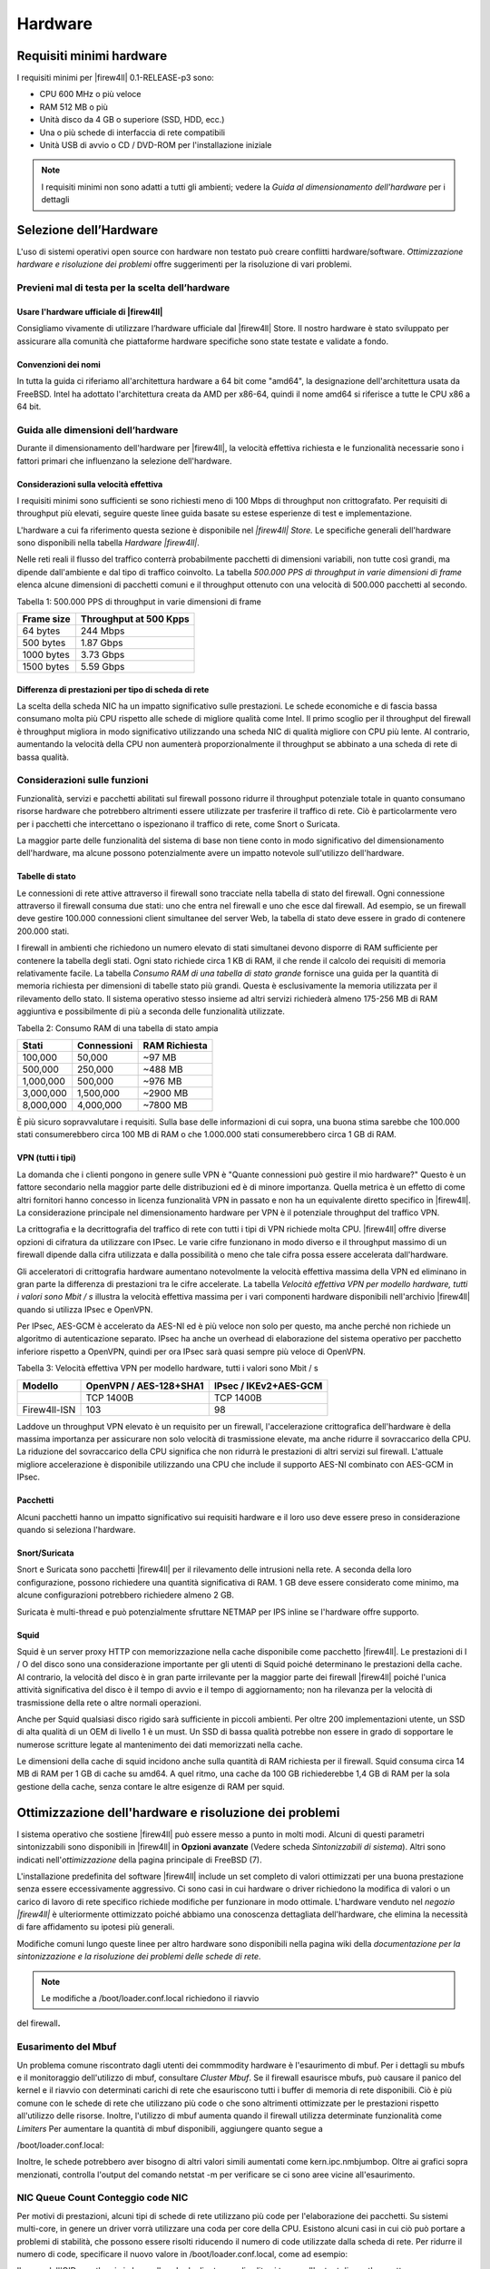 ********
Hardware
********

Requisiti minimi hardware
'''''''''''''''''''''''''

I requisiti minimi per |firew4ll| 0.1-RELEASE-p3 sono:

-  CPU 600 MHz o più veloce

-  RAM 512 MB o più

-  Unità disco da 4 GB o superiore (SSD, HDD, ecc.)

-  Una o più schede di interfaccia di rete compatibili

-  Unità USB di avvio o CD / DVD-ROM per l'installazione iniziale

.. note:: I requisiti minimi non sono adatti a tutti gli ambienti; vedere la *Guida al dimensionamento dell'hardware* per i dettagli

Selezione dell’Hardware
'''''''''''''''''''''''

L'uso di sistemi operativi open source con hardware non testato può creare conflitti hardware/software. *Ottimizzazione hardware e
risoluzione dei problemi* offre suggerimenti per la risoluzione di vari problemi.

Previeni mal di testa per la scelta dell’hardware
=================================================

Usare l'hardware ufficiale di |firew4ll|
----------------------------------------

Consigliamo vivamente di utilizzare l’hardware ufficiale dal |firew4ll|
Store. Il nostro hardware è stato sviluppato per assicurare alla
comunità che piattaforme hardware specifiche sono state testate e
validate a fondo.


Convenzioni dei nomi
--------------------

In tutta la guida ci riferiamo all'architettura hardware a 64 bit
come "amd64", la designazione dell'architettura usata da FreeBSD. Intel
ha adottato l'architettura creata da AMD per x86-64, quindi il nome
amd64 si riferisce a tutte le CPU x86 a 64 bit.


Guida alle dimensioni dell’hardware
===================================

Durante il dimensionamento dell'hardware per |firew4ll|, la velocità
effettiva richiesta e le funzionalità necessarie sono i fattori primari
che influenzano la selezione dell'hardware.

Considerazioni sulla velocità effettiva
---------------------------------------

I requisiti minimi sono sufficienti se sono richiesti meno di 100 Mbps
di throughput non crittografato. Per requisiti di throughput più
elevati, seguire queste linee guida basate su estese esperienze di test
e implementazione.

L'hardware a cui fa riferimento questa sezione è disponibile nel *|firew4ll|
Store.* Le specifiche generali dell'hardware sono disponibili nella
tabella *Hardware |firew4ll|*.


Nelle reti reali il flusso del traffico conterrà probabilmente pacchetti
di dimensioni variabili, non tutte così grandi, ma dipende dall'ambiente
e dal tipo di traffico coinvolto. La tabella *500.000 PPS di throughput
in varie dimensioni di frame* elenca alcune dimensioni di pacchetti
comuni e il throughput ottenuto con una velocità di 500.000 pacchetti al
secondo.

Tabella 1: 500.000 PPS di throughput in varie dimensioni di frame

+--------------+--------------------------+
| Frame size   | Throughput at 500 Kpps   |
+==============+==========================+
| 64 bytes     | 244 Mbps                 |
+--------------+--------------------------+
| 500 bytes    | 1.87 Gbps                |
+--------------+--------------------------+
| 1000 bytes   | 3.73 Gbps                |
+--------------+--------------------------+
| 1500 bytes   | 5.59 Gbps                |
+--------------+--------------------------+

Differenza di prestazioni per tipo di scheda di rete
----------------------------------------------------

La scelta della scheda NIC ha un impatto significativo sulle
prestazioni. Le schede economiche e di fascia bassa consumano molta più
CPU rispetto alle schede di migliore qualità come Intel. Il primo
scoglio per il throughput del firewall è throughput migliora in modo
significativo utilizzando una scheda NIC di qualità migliore con CPU più
lente. Al contrario, aumentando la velocità della CPU non aumenterà
proporzionalmente il throughput se abbinato a una scheda di rete di
bassa qualità.

Considerazioni sulle funzioni
=============================

Funzionalità, servizi e pacchetti abilitati sul firewall possono ridurre
il throughput potenziale totale in quanto consumano risorse hardware che
potrebbero altrimenti essere utilizzate per trasferire il traffico di
rete. Ciò è particolarmente vero per i pacchetti che intercettano o
ispezionano il traffico di rete, come Snort o Suricata.

La maggior parte delle funzionalità del sistema di base non tiene conto
in modo significativo del dimensionamento dell'hardware, ma alcune
possono potenzialmente avere un impatto notevole sull'utilizzo
dell'hardware.

Tabelle di stato
----------------

Le connessioni di rete attive attraverso il firewall sono tracciate
nella tabella di stato del firewall. Ogni connessione attraverso il
firewall consuma due stati: uno che entra nel firewall e uno che esce
dal firewall. Ad esempio, se un firewall deve gestire 100.000
connessioni client simultanee del server Web, la tabella di stato deve
essere in grado di contenere 200.000 stati.

I firewall in ambienti che richiedono un numero elevato di stati
simultanei devono disporre di RAM sufficiente per contenere la tabella
degli stati. Ogni stato richiede circa 1 KB di RAM, il che rende il
calcolo dei requisiti di memoria relativamente facile. La tabella
*Consumo RAM di una tabella di stato grande* fornisce una guida per la
quantità di memoria richiesta per dimensioni di tabelle stato più
grandi. Questa è esclusivamente la memoria utilizzata per il rilevamento
dello stato. Il sistema operativo stesso insieme ad altri servizi
richiederà almeno 175-256 MB di RAM aggiuntiva e possibilmente di più a
seconda delle funzionalità utilizzate.

Tabella 2: Consumo RAM di una tabella di stato ampia

+-------------+---------------+-----------------+
| Stati       | Connessioni   | RAM Richiesta   |
+=============+===============+=================+
| 100,000     | 50,000        | ~97 MB          |
+-------------+---------------+-----------------+
| 500,000     | 250,000       | ~488 MB         |
+-------------+---------------+-----------------+
| 1,000,000   | 500,000       | ~976 MB         |
+-------------+---------------+-----------------+
| 3,000,000   | 1,500,000     | ~2900 MB        |
+-------------+---------------+-----------------+
| 8,000,000   | 4,000,000     | ~7800 MB        |
+-------------+---------------+-----------------+

È più sicuro sopravvalutare i requisiti. Sulla base delle informazioni
di cui sopra, una buona stima sarebbe che 100.000 stati consumerebbero
circa 100 MB di RAM o che 1.000.000 stati consumerebbero circa 1 GB di
RAM.

VPN (tutti i tipi)
------------------

La domanda che i clienti pongono in genere sulle VPN è "Quante
connessioni può gestire il mio hardware?" Questo è un fattore secondario
nella maggior parte delle distribuzioni ed è di minore importanza.
Quella metrica è un effetto di come altri fornitori hanno concesso in
licenza funzionalità VPN in passato e non ha un equivalente diretto
specifico in |firew4ll|. La considerazione principale nel dimensionamento
hardware per VPN è il potenziale throughput del traffico VPN.

La crittografia e la decrittografia del traffico di rete con tutti i
tipi di VPN richiede molta CPU. |firew4ll| offre diverse opzioni di
cifratura da utilizzare con IPsec. Le varie cifre funzionano in modo
diverso e il throughput massimo di un firewall dipende dalla cifra
utilizzata e dalla possibilità o meno che tale cifra possa essere
accelerata dall'hardware.

Gli acceleratori di crittografia hardware aumentano notevolmente la
velocità effettiva massima della VPN ed eliminano in gran parte la
differenza di prestazioni tra le cifre accelerate. La tabella *Velocità
effettiva VPN per modello hardware, tutti i valori sono Mbit / s*
illustra la velocità effettiva massima per i vari componenti hardware
disponibili nell'archivio |firew4ll| quando si utilizza IPsec e OpenVPN.

Per IPsec, AES-GCM è accelerato da AES-NI ed è più veloce non solo per
questo, ma anche perché non richiede un algoritmo di autenticazione
separato. IPsec ha anche un overhead di elaborazione del sistema
operativo per pacchetto inferiore rispetto a OpenVPN, quindi per ora
IPsec sarà quasi sempre più veloce di OpenVPN.

Tabella 3: Velocità effettiva VPN per modello hardware, tutti i valori
sono Mbit / s

+------------+--------------------------+-------------------------+
|  Modello   | OpenVPN / AES-128+SHA1   | IPsec / IKEv2+AES-GCM   |
+============+==========================+=========================+
|            | TCP 1400B                | TCP 1400B               |
+------------+--------------------------+-------------------------+
|Firew4ll-ISN| 103                      | 98                      |
+------------+--------------------------+-------------------------+

Laddove un throughput VPN elevato è un requisito per un firewall,
l'accelerazione crittografica dell'hardware è della massima importanza
per assicurare non solo velocità di trasmissione elevate, ma anche
ridurre il sovraccarico della CPU. La riduzione del sovraccarico della
CPU significa che non ridurrà le prestazioni di altri servizi sul
firewall. L'attuale migliore accelerazione è disponibile utilizzando una
CPU che include il supporto AES-NI combinato con AES-GCM in IPsec.

Pacchetti
---------

Alcuni pacchetti hanno un impatto significativo sui requisiti hardware e
il loro uso deve essere preso in considerazione quando si seleziona
l'hardware.

Snort/Suricata
--------------

Snort e Suricata sono pacchetti |firew4ll| per il rilevamento delle
intrusioni nella rete. A seconda della loro configurazione, possono
richiedere una quantità significativa di RAM. 1 GB deve essere
considerato come minimo, ma alcune configurazioni potrebbero richiedere
almeno 2 GB.

Suricata è multi-thread e può potenzialmente sfruttare NETMAP per IPS
inline se l'hardware offre supporto.

Squid
-----

Squid è un server proxy HTTP con memorizzazione nella cache disponibile
come pacchetto |firew4ll|. Le prestazioni di I / O del disco sono una
considerazione importante per gli utenti di Squid poiché determinano le
prestazioni della cache. Al contrario, la velocità del disco è in gran
parte irrilevante per la maggior parte dei firewall |firew4ll| poiché
l'unica attività significativa del disco è il tempo di avvio e il tempo
di aggiornamento; non ha rilevanza per la velocità di trasmissione della
rete o altre normali operazioni.

Anche per Squid qualsiasi disco rigido sarà sufficiente in piccoli
ambienti. Per oltre 200 implementazioni utente, un SSD di alta qualità
di un OEM di livello 1 è un must. Un SSD di bassa qualità potrebbe non
essere in grado di sopportare le numerose scritture legate al
mantenimento dei dati memorizzati nella cache.

Le dimensioni della cache di squid incidono anche sulla quantità di RAM
richiesta per il firewall. Squid consuma circa 14 MB di RAM per 1 GB di
cache su amd64. A quel ritmo, una cache da 100 GB richiederebbe 1,4 GB
di RAM per la sola gestione della cache, senza contare le altre esigenze
di RAM per squid.

Ottimizzazione dell'hardware e risoluzione dei problemi
'''''''''''''''''''''''''''''''''''''''''''''''''''''''

l sistema operativo che sostiene |firew4ll| può essere messo a punto in
molti modi. Alcuni di questi parametri sintonizzabili sono disponibili
in |firew4ll| in **Opzioni avanzate** (Vedere scheda *Sintonizzabili di
sistema*). Altri sono indicati nell'\ *ottimizzazione* della pagina
principale di FreeBSD (7).

L'installazione predefinita del software |firew4ll| include un set completo
di valori ottimizzati per una buona prestazione senza essere
eccessivamente aggressivo. Ci sono casi in cui hardware o driver
richiedono la modifica di valori o un carico di lavoro di rete specifico
richiede modifiche per funzionare in modo ottimale. L'hardware venduto
nel *negozio |firew4ll|* è ulteriormente ottimizzato poiché abbiamo una
conoscenza dettagliata dell'hardware, che elimina la necessità di fare
affidamento su ipotesi più generali.

Modifiche comuni lungo queste linee per altro hardware sono disponibili
nella pagina wiki della *documentazione per la sintonizzazione e la
risoluzione dei problemi delle schede di rete.*

.. note:: Le modifiche a /boot/loader.conf.local richiedono il riavvio
del firewall\ **.**

Eusarimento del Mbuf 
====================

Un problema comune riscontrato dagli utenti dei commmodity hardware è
l'esaurimento di mbuf. Per i dettagli su mbufs e il monitoraggio
dell'utilizzo di mbuf, consultare *Cluster Mbuf*. Se il firewall
esaurisce mbufs, può causare il panico del kernel e il riavvio con
determinati carichi di rete che esauriscono tutti i buffer di memoria di
rete disponibili. Ciò è più comune con le schede di rete che utilizzano
più code o che sono altrimenti ottimizzate per le prestazioni rispetto
all'utilizzo delle risorse. Inoltre, l'utilizzo di mbuf aumenta quando
il firewall utilizza determinate funzionalità come *Limiters* Per
aumentare la quantità di mbuf disponibili, aggiungere quanto segue a

/boot/loader.conf.local:

Inoltre, le schede potrebbero aver bisogno di altri valori simili
aumentati come kern.ipc.nmbjumbop. Oltre ai grafici sopra menzionati,
controlla l'output del comando netstat -m per verificare se ci sono aree
vicine all'esaurimento.

NIC Queue Count Conteggio code NIC
==================================

Per motivi di prestazioni, alcuni tipi di schede di rete utilizzano più
code per l'elaborazione dei pacchetti. Su sistemi multi-core, in genere
un driver vorrà utilizzare una coda per core della CPU. Esistono alcuni
casi in cui ciò può portare a problemi di stabilità, che possono essere
risolti riducendo il numero di code utilizzate dalla scheda di rete. Per
ridurre il numero di code, specificare il nuovo valore in
/boot/loader.conf.local, come ad esempio:

Il nome dell'OID sysctl varia in base alla scheda di rete, ma di solito
si trova nell'output di sysctl -a, sotto

hw. <drivername>.

Disabilitare MSIX
=================

Un altro problema comune è una scheda di rete che non supporta
correttamente MSIX nonostante le sue affermazioni. MSIX può essere
disabilitato aggiungendo la seguente riga in */boot/loader.conf.local*:

La distribuzione del software |firew4ll| è compatibile con la maggior parte
di hardware supportati da FreeBSD.

|firew4ll| versione 2.4 e successive sono compatibili con l'hardware di
architettura a 64 bit (amd64, x86-64) e il firewall basato su ARM
SG-1000.

|firew4ll| versione 2.3.x e precedenti erano compatibili con l'architettura
hardware a 32 bit (i386, x86) e 64 bit (amd64, x86-64).

Al momento non sono supportate architetture hardware alternative come
ARM (diverse da SG-1000), PowerPC, MIPS, SPARC, ecc.

Compatibilità Hardware
''''''''''''''''''''''

Il modo migliore per garantire che l'hardware sia compatibile con il software |firew4ll| è acquistare hardware dallo store |firew4ll| poichè sono stati testati e noti per funzionare bene con |firew4ll|. L'hardware nello store viene testato con ogni versione del software |firew4ll| ed è ottimizzato per le prestazioni.

Per le soluzioni casalinghe, le note hardware di FreeBSD sono la migliore risorsa per determinare la compatibilità hardware. |firew4ll| versione 01-RELEASE-p3 si basa su 11.2-RELEASE-p14, quindi l'hardware compatibile si trova nelle note hardware sul sito Web di FreeBSD.
Un'altra buona risorsa è la sezione Hardware delle FAQ di FreeBSD.

Adattatori di rete
==================

Una vasta gamma di schede Ethernet cablate (NIC) sono supportate da
FreeBSD e sono quindi compatibili con i firewall |firew4ll|. Tuttavia, non
tutte le schede di rete sono uguali. L'hardware può variare notevolmente
in termini di qualità da un produttore all'altro.

Raccomandiamo le schede NIC Intel PRO / 1000 1Gb e PRO / 10GbE 10Gb
perché hanno un solido supporto per i driver in FreeBSD e funzionano
molto bene. La maggior parte dell'hardware venduto nel negozio |firew4ll|
contiene schede di rete Intel.

Delle varie altre schede PCIe / PCI supportate da FreeBSD, alcune
funzionano bene. Altre potrebbero avere problemi come le VLAN che non
funzionano correttamente, non essere in grado di impostare velocità o
duplex o avere prestazioni scadenti. In alcuni casi, FreeBSD può
supportare una particolare scheda di rete ma, con implementazioni
specifiche del chipset, il supporto del driver o può essere scadente. In
caso di dubbi, cerca nel forum |firew4ll| le esperienze di altri utenti che
utilizzano lo stesso hardware o simile.

Quando un firewall richiede l'uso di VLAN, selezionare adattatori che
supportano l'elaborazione VLAN nell'hardware. Questo è discusso in *LAN
virtuali (VLAN).*

Adattatori di rete USB 
----------------------

Si sconsiglia di utilizzare adattatori di rete USB di qualsiasi marca /
modello a causa della loro inaffidabilità e scarse prestazioni.

Adattatori wireless 
-------------------

Gli adattatori e i dispositivi wireless supportati sono trattati in *Wireless*.
